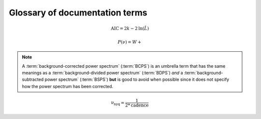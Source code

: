 *******************************
Glossary of documentation terms
*******************************

.. glossary::

    AIC
    Akaike Information Criterion
        a common metric for model selection that prevents overfitting of data by penalizing
        models with higher numbers of paramters (:math:`k`)
         * **definition:**
        
.. math::

    \mathrm{AIC} = 2k - 2\mathrm{ln}(\hat{L})
    
.. glossary::
    
    asteroseismology
        the study of oscillations in stars
    
    ACF
    autocorrelation function
        in this context it is a small range of frequencies in the power spectrum surrounding the 
        solar-like oscillations, then the power array is correlated (or convolved) with a copy of
        the power array. This is a helpful diagnostic tool for quantitatively confirming the 
        p-mode oscillations, since they have regular spacings in the frequency domain and therefore
        should create strong peaks at integer and half integer harmonics of :math:`\Delta\nu`
    
    background
        this basically means any other noise structures present in the power spectrum that are *not* 
        due to solar-like oscillations. This is traditionally parametrized as:


.. math::

    P(\nu) = W + \frac{}{}


.. glossary::

    BCPS
    background-corrected power spectrum
        the power spectrum after removing the best-fit stellar background model. In general, this step
        removes any slopes in power spectra due to correlated red-noise properties


.. note::

    A :term:`background-corrected power spectrum` (:term:`BCPS`) is an umbrella term that has the same 
    meanings as a :term:`background-divided power spectrum` (:term:`BDPS`) *and* a 
    :term:`background-subtracted power spectrum` (:term:`BSPS`) **but** is good to avoid when possible 
    since it does not specify how the power spectrum has been corrected.


.. glossary::

    BDPS
    background-divided power spectrum
        the power spectrum divided by the best-fit stellar background model. Using this method for data 
        analysis is great for first detecting and identifying any solar-like oscillations since it will
        make the power excess due to stellar oscillations appear higher signal-to-noise
    
    BSPS
    background-subtracted power spectrum
        the best-fit stellar background model is subtracted from the power spectrum. While this method
        appears to give a lower signal-to-noise detection, the amplitudes measured through this analysis
        are physically-motivated and correct (i.e. can be compared with other literature values)
    
    BIC
    Bayesian Information Criterion
        a common metric for model selection
    
    critically-sampled power spectrum
        sfdklja
        
    ED
    echelle diagram
        a diagnostic tool to confirm that :term:`dnu` is correct. This is done by folding the power spectrum (:term:`FPS`)
        using :term:`dnu` (you can think of it as the PS modulo the spacing), and if the :term:`large frequency separation`
        is correct, the different oscillation modes will form straight ridges. **Fun fact:** the word 'echelle' is French 
        for ladder
        
    FFT
    fast fourier transform
        a method used in signal analysis to determine the most dominant periodicities present in a :term:`light curve`
    
    FPS
    folded power spectrum
        the power spectrum folded (or stacked) at some frequency, which is typically done with the :term:`large frequency separation`
        to construct an :term:`echelle diagram`

    numax
    frequency of maximum power
        the frequency corresponding to maximum power, which is roughly the center of the Gaussian-like envelope of oscillations
         * **variable:** :math:`\nu_{\mathrm{max}}`
         * **units:** :math:`\rm \mu Hz`
    
        scales with evolutionary state, logg, acoustic cutoff
        
    frequency resolution
        the resolution of a :term:`power spectrum` is set by the total length (i.e. time) of the time series
        
    FWHM
    full-width half maximum
        for a Gaussian-like distribution, the full-width at half maximum (or full-width half max) is
        approximately equal to :math:`\pm 1\sigma`

    global properties
        in asteroseismology, the global asteroseismic parameters or properties refer to :math:`\nu_{\mathrm{max}}` 
        (:term:`numax`) and :math:`\Delta\nu` (:term:`dnu) 
        
    granulation
        the smallest (i.e. quickest) scale of convective processes
        
    Harvey component
    Harvey model
        named after the person who first person who discovered the relation -- and found it did a good 
        job characterizing granulation amplitudes and time scales in the Sun
        
    *Kepler* artefact
        *Kepler* short-cadence artefact in the power spectrum from a short-cadence light curve 
        occurring at the nyquist frequency for long-cadence (i.e. ~270muHz)

    *Kepler* legacy sample
        a sample of well-studied *Kepler* stars exhibiting solar-like oscillations (cite Lund+2014)
        
    dnu
    large frequency separation
        generally this is the comb pattern or regular spacing observed for solar-like oscillations.
        It is exactly equal to the frequency spacing between modes with the same :term:`spherical degree` 
        and consecutive :term:`radial order`s.
         * **variable:** :math:`\Delta\nu`
         * **units:** :math:`\rm \mu Hz`
         * **definition:**
    
        scales with mean stellar density
        
    light curve
        the measure of an object's brightness with time
        
    mesogranulation
        the intermediate scale of convection
        
    mixed modes
        in special circumstances, pressure (or p-) modes couple with gravity (or g-) modes and make 
        the spectrum of a solar-like oscillator much more difficult to interpret -- in particular,
        for measuring the :term:`large frequency separation`
    
    notching
        a process
        
    nyquist frequency
        the highest frequency that can be sampled, which is set by the cadence of (or time between) 
        observations
         * **variable:** :math:`\rm \nu_{nyq}`
         * **units:** :math:`\rm \mu Hz`
         * **definition:**
         
.. math::

    \mathrm{\nu_{nyq}} = \frac{1}{2*\mathrm{cadence}}
    
.. glossary::
    
    oversampled power spectrum
        if the resolution of the power spectrum is greater than 1/T

    p-mode oscillations
    solar-like oscillations
        implied in the name, these oscillations are driven by the same mechanism as that observed in the Sun, which is
        due to turbulent, near-surface convection. They are also sometimes referred to as **p-mode oscillations**, after the
        pressure-driven (or acoustic sound) waves that are resonating in the stellar cavity.
    
    PSD
    power spectral density
        when the power of a frequency spectrum is normalized s.t. it satisfies Parseval's theorem (which is just a fancy way of 
        saying that the fourier transform is unitary)
         * **unit:** :math:`\rm ppm^{2} \,\, \mu Hz^{-1}`
    
    PS
    power spectrum
        any object that varies in time also has a corresponding frequency (or power) spectrum, which here, is computed by taking 
        the fourier transform of the :term:`light curve`.
        
    radial order
        in asteroseismology, the radial order (:math:`n`) is the number of nodes from the surface to the center of the
        star. For solar-like oscillators, modes are typically characterized by higher radial orders and low spherical
        degree. By definition, modes of the same spherical degree and consecutive radial orders are separated by :term:`dnu`.
        
    scaling relations
        these empirical relations are typically scaled with respect to the Sun, since it is the star we know best. These
        are used in many aspects of asteroseismology, but the most common use is to derive fundamental stellar parameters
        mass and radius given the effective temperature of the star and its :term:`global properties`
        
    spherical degree
        in asteroseismology, the spherical degree (:math:`\ell`) is the number of oscillation modes on the surface of
        the star. For unresolved asteroseismology, this is typically very low order degrees and has only been possible
        up to a spherical degree of :math:`\ell = 3`.

    ``SYD``
        the well-known IDL-based asteroseismic pipeline created by Dan Huber during his PhD in Sydney (hence SYD). ``SYD``
        has been extensively tested and benchmarked to other closed-source asteroseismic tools on *Kepler* stars.
        
    whitening
        a process to remove undesired artefacts or effects present in a power spectrum by taking that frequency region 
        and replacing it with white noise. This is typically done for subiants with :term:`mixed modes` in order to better 
        estimate :term:`dnu`. This can also help mitigate the short-cadence :term:`Kepler artefact`.
